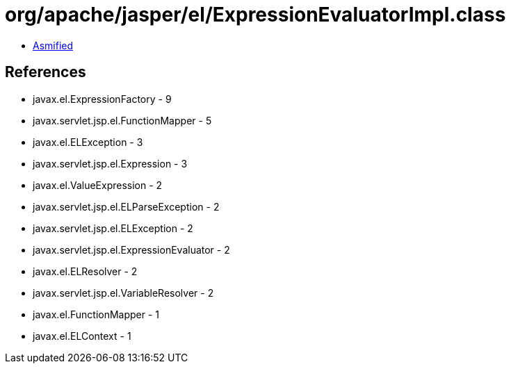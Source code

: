 = org/apache/jasper/el/ExpressionEvaluatorImpl.class

 - link:ExpressionEvaluatorImpl-asmified.java[Asmified]

== References

 - javax.el.ExpressionFactory - 9
 - javax.servlet.jsp.el.FunctionMapper - 5
 - javax.el.ELException - 3
 - javax.servlet.jsp.el.Expression - 3
 - javax.el.ValueExpression - 2
 - javax.servlet.jsp.el.ELParseException - 2
 - javax.servlet.jsp.el.ELException - 2
 - javax.servlet.jsp.el.ExpressionEvaluator - 2
 - javax.el.ELResolver - 2
 - javax.servlet.jsp.el.VariableResolver - 2
 - javax.el.FunctionMapper - 1
 - javax.el.ELContext - 1
